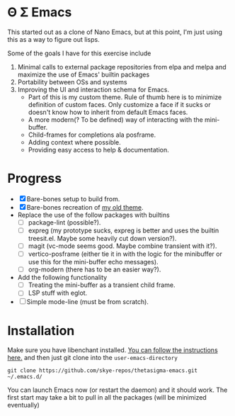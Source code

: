 * Θ Σ Emacs
This started out as a clone of Nano Emacs, but at this point, I'm just using
this as a way to figure out lisps.

Some of the goals I have for this exercise include

1) Minimal calls to external package repositories from elpa and melpa and
   maximize the use of Emacs' builtin packages
2) Portability between OSs and systems
3) Improving the UI and interaction schema for Emacs.
   - Part of this is my custom theme. Rule of thumb here is to minimize
     definition of custom faces. Only customize a face if it sucks or doesn't
     know how to inherit from default Emacs faces.
   - A more modern(? To be defined) way of interacting with the mini-buffer.
   - Child-frames for completions ala posframe.
   - Adding context where possible.
   - Providing easy access to help & documentation.

* Progress
- [X] Bare-bones setup to build from.
- [X] Bare-bones recreation of [[https://github.com/skye-repos/TransSide-theme][my old theme]].
- Replace the use of the follow packages with builtins
  - [ ] package-lint (possible?).
  - [ ] expreg (my prototype sucks, expreg is better and uses the builtin
    treesit.el. Maybe some heavily cut down version?).
  - [ ] magit (vc-mode seems good. Maybe combine transient with it?).
  - [ ] vertico-posframe (either tie it in with the logic for the minibuffer or
    use this for the mini-buffer echo messages).
  - [ ] org-modern (there has to be an easier way?).
- Add the following functionality
  - [ ] Treating the mini-buffer as a transient child frame.
  - [ ] LSP stuff with eglot.
- [ ] Simple mode-line (must be from scratch).
* Installation

Make sure you have libenchant installed. [[https://github.com/minad/jinx?tab=readme-ov-file#installation][You can follow the instructions here.]]
and then just git clone into the =user-emacs-directory=
#+begin_src shell
  git clone https://github.com/skye-repos/thetasigma-emacs.git ~/.emacs.d/
#+end_src

You can launch Emacs now (or restart the daemon) and it should work. The first
start may take a bit to pull in all the packages (will be minimized eventually)

# Local Variables:
# jinx-local-words: "posframe"
# End:
